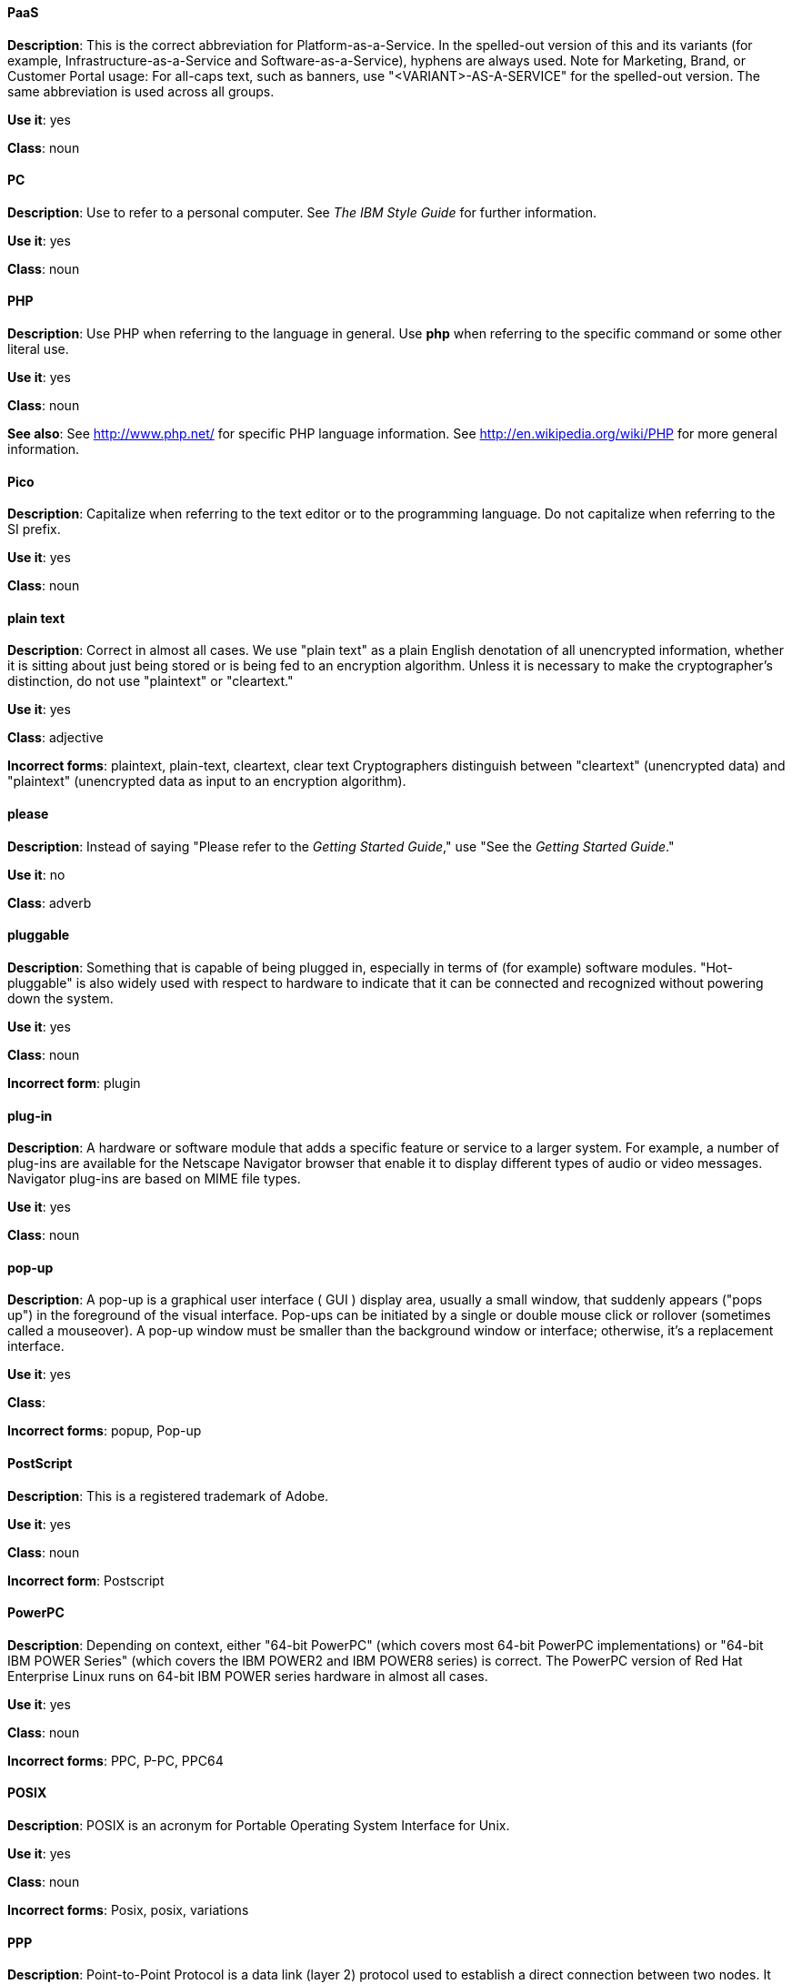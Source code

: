 [discrete]
==== PaaS
[[paas]]
*Description*: This is the correct abbreviation for Platform-as-a-Service. In the spelled-out version of this and its variants (for example, Infrastructure-as-a-Service and Software-as-a-Service), hyphens are always used.
Note for Marketing, Brand, or Customer Portal usage: For all-caps text, such as banners, use "<VARIANT>-AS-A-SERVICE" for the spelled-out version. The same abbreviation is used across all groups.

*Use it*: yes

*Class*: noun




[discrete]
==== PC
[[pc]]
*Description*: Use to refer to a personal computer. See _The IBM Style Guide_ for further information. 

*Use it*: yes

*Class*: noun



[discrete]
==== PHP
[[php]]
*Description*: Use PHP when referring to the language in general. Use **php** when referring to the specific command or some other literal use.

*Use it*: yes

*Class*: noun

*See also*: See http://www.php.net/ for specific PHP language information. See http://en.wikipedia.org/wiki/PHP for more general information. 



[discrete]
==== Pico
[[pico]]
*Description*: Capitalize when referring to the text editor or to the programming language. Do not capitalize when referring to the SI prefix.

*Use it*: yes

*Class*: noun



[discrete]
==== plain text
[[plain-text]]
*Description*: Correct in almost all cases. We use "plain text" as a plain English denotation of all unencrypted information, whether it is sitting about just being stored or is being fed to an encryption algorithm. Unless it is necessary to make the cryptographer's distinction, do not use "plaintext" or "cleartext." 

*Use it*: yes

*Class*: adjective

*Incorrect forms*: plaintext, plain-text, cleartext, clear text
Cryptographers distinguish between "cleartext" (unencrypted data) and "plaintext" (unencrypted data as input to an encryption algorithm).



[discrete]
==== please
[[please]]
*Description*: Instead of saying "Please refer to the _Getting Started Guide_," use "See the _Getting Started Guide_."

*Use it*: no

*Class*: adverb



[discrete]
==== pluggable
[[pluggable]]
*Description*: Something that is capable of being plugged in, especially in terms of (for example) software modules. "Hot-pluggable" is also widely used with respect to hardware to indicate that it can be connected and recognized without powering down the system.

*Use it*: yes

*Class*: noun

*Incorrect form*: plugin



[discrete]
==== plug-in
[[plugin]]
*Description*: A hardware or software module that adds a specific feature or service to a larger system. For example, a number of plug-ins are available for the Netscape Navigator browser that enable it to display different types of audio or video messages. Navigator plug-ins are based on MIME file types.

*Use it*: yes

*Class*: noun


[discrete]
==== pop-up
[[popup]]
*Description*: A pop-up is a graphical user interface ( GUI ) display area, usually a small window, that suddenly appears ("pops up") in the foreground of the visual interface. Pop-ups can be initiated by a single or double mouse click or rollover (sometimes called a mouseover). A pop-up window must be smaller than the background window or interface; otherwise, it's a replacement interface.

*Use it*: yes

*Class*: 

*Incorrect forms*: popup, Pop-up



[discrete]
==== PostScript
[[postscript]]
*Description*: This is a registered trademark of Adobe.

*Use it*: yes

*Class*: noun

*Incorrect form*: Postscript



[discrete]
==== PowerPC
[[powerpc]]
*Description*: Depending on context, either "64-bit PowerPC" (which covers most 64-bit PowerPC implementations) or "64-bit IBM POWER Series" (which covers the IBM POWER2 and IBM POWER8 series) is correct. The PowerPC version of Red Hat Enterprise Linux runs on 64-bit IBM POWER series hardware in almost all cases.

*Use it*: yes

*Class*: noun

*Incorrect forms*: PPC, P-PC, PPC64



[discrete]
==== POSIX
[[posix]]
*Description*: POSIX is an acronym for Portable Operating System Interface for Unix.

*Use it*: yes

*Class*: noun

*Incorrect forms*: Posix, posix, variations



[discrete]
==== PPP
[[ppp]]
*Description*: Point-to-Point Protocol is a data link (layer 2) protocol used to establish a direct connection between two nodes. It can provide connection authentication, transmission encryption (using ECP, RFC 1968), and compression.

*Use it*: yes

*Class*: noun

*Incorrect forms*: Ppp, ppp



[discrete]
==== press
[[press]]
*Description*: Use for keyboard instructions. For example, "Press the **Enter** key.

*Use it*: yes

*Class*: verb



[discrete]
==== proof of concept
[[proof-of-concept]]
*Description*: Use the following rules to form the plural of this phrase:

* Use "proofs of concept" when there are multiple proofs, only one concept.
* Use "proofs of concepts" when there are multiple proofs and multiple concepts.

*Use it*: yes

*Class*: noun

*Incorrect form*: proof of concepts



[discrete]
==== pseudo-ops
[[pseudoops]]
*Description*: Pseudo op stands for pseudo operation and is sometimes called assembler directive. These are keywords that do not directly translate to a machine instruction. 

*Use it*: yes

*Class*: noun

*incorrect forms*: pseudo ops, pseudoops



[discrete]
==== pSeries
[[pseries]]
*Description*: IBM eServer System p is correct for the first reference in a manual; use IBM System p or System p for subsequent references.

*Use it*: no

*Class*: noun



[discrete]
==== pulldown
[[pulldown]]
*Description*: The common type of menu used with a graphical user interface (GUI). Clicking a menu title causes the menu items to appear to drop down from that position and display. Options are selected either by clicking the menu item or by continuing to hold the mouse button down and letting go when the item is highlighted.

*Use it*: yes

*Class*: adjective

*Incorrect form*: pull-down



[discrete]
==== PXE
[[pxe]]
*Description*: PXE is an acronym for Pre-Boot Execution Environment. Pronounced "pixie," PXE is one of the components of Intel's Wired for Management (WfM) specification. It allows a workstation to boot from a server on a network in preference to booting the operating system on the local hard drive. PXE is a mandatory element of the WfM specification. To be considered compliant, PXE must be supported by the computer's BIOS and its NIC.

*Use it*: yes

*Class*: noun
